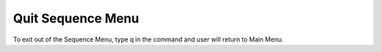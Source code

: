 Quit Sequence Menu
==================

To exit out of the Sequence Menu, type q in the command and user will return to Main Menu.


